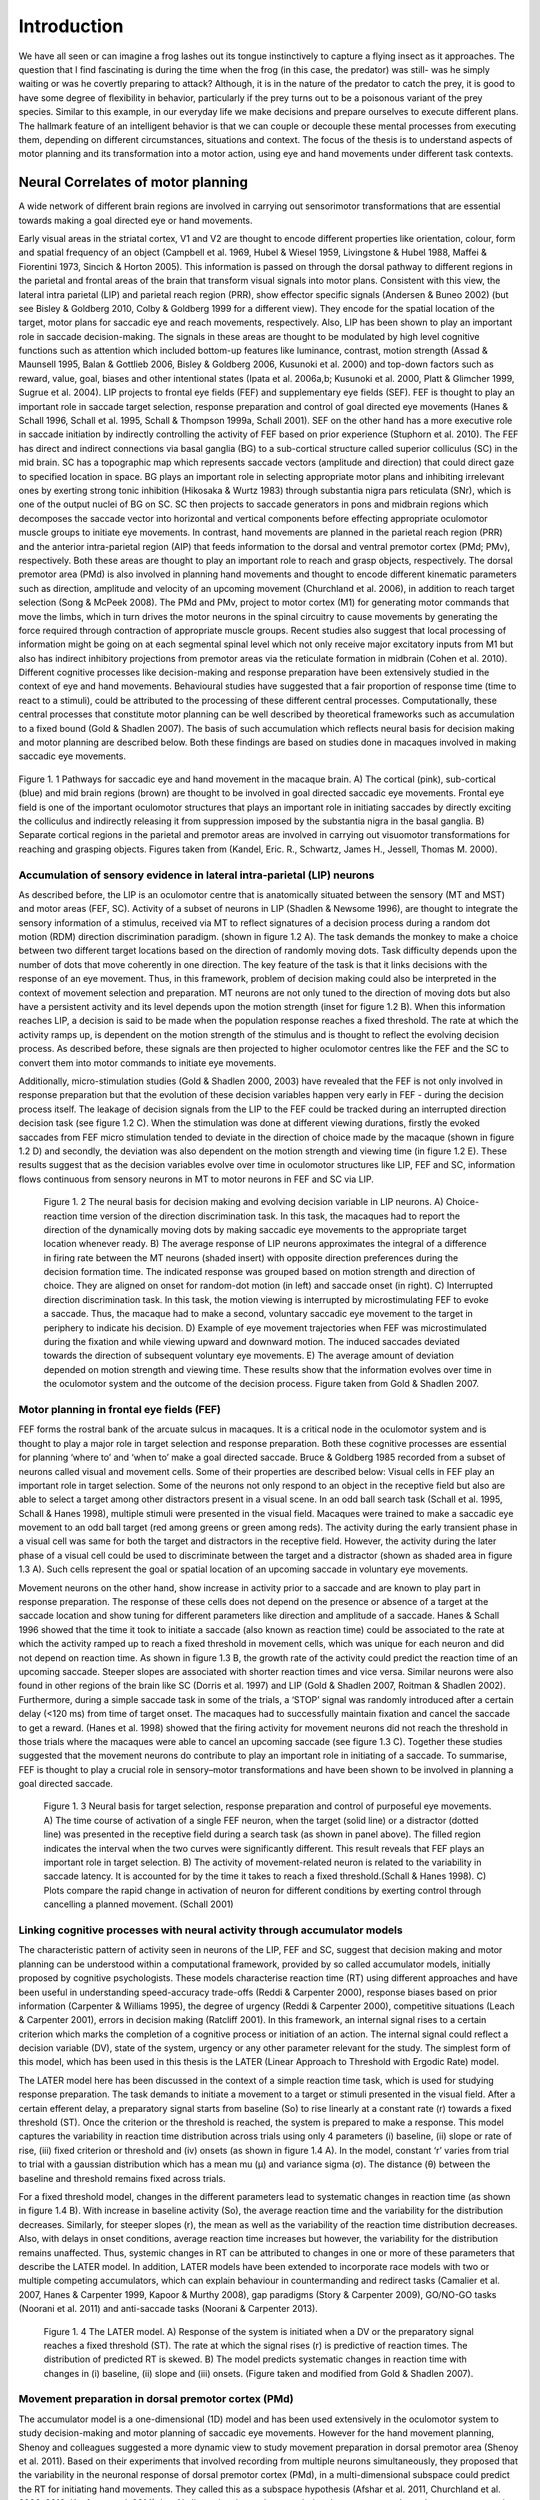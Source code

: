 Introduction
============

We have all seen or can imagine a frog lashes out its tongue instinctively to capture a flying insect as it approaches. 
The question that I find fascinating is during the time when the frog (in this case, the predator) was still- was he 
simply waiting or was he covertly preparing to attack? Although, it is in the nature of the predator to catch the prey,
it is good to have some degree of flexibility in behavior, particularly if the prey turns out to be a poisonous variant
of the prey species. Similar to this example, in our everyday life we make decisions and prepare ourselves to execute
different plans. The hallmark feature of an intelligent behavior is that we can couple or decouple these mental processes
from executing them, depending on different circumstances, situations and context. The focus of the thesis is to understand
aspects of motor planning and its transformation into a motor action, using eye and hand movements under different task contexts.

Neural Correlates of motor planning
------------------------------------

A wide network of different brain regions are involved in carrying out sensorimotor transformations that are essential towards 
making a goal directed eye or hand movements.
 
Early visual areas in the striatal cortex, V1 and V2 are thought to encode different properties like orientation, colour, form
and spatial frequency of an object (Campbell et al. 1969, Hubel & Wiesel 1959, Livingstone & Hubel 1988, Maffei & Fiorentini 1973,
Sincich & Horton 2005). This information is passed on through the dorsal pathway to different regions in the parietal and frontal
areas of the brain that transform visual signals into motor plans. Consistent with this view, the lateral intra parietal (LIP)
and parietal reach region (PRR), show effector specific signals (Andersen & Buneo 2002) (but see Bisley & Goldberg 2010,
Colby & Goldberg 1999 for a different view). They encode for the spatial location of the target, motor plans for saccadic eye
and reach movements, respectively. Also, LIP has been shown to play an important role in saccade decision-making. The signals in
these areas are thought to be modulated by high level cognitive functions such as attention which included bottom-up features like
luminance, contrast, motion strength (Assad & Maunsell 1995, Balan & Gottlieb 2006, Bisley & Goldberg 2006, Kusunoki et al. 2000)
and top-down factors such as reward, value, goal, biases and other intentional states (Ipata et al. 2006a,b; Kusunoki et al. 2000,
Platt & Glimcher 1999, Sugrue et al. 2004). LIP projects to frontal eye fields (FEF) and supplementary eye fields (SEF). FEF is
thought to play an important role in saccade target selection, response preparation and control of goal directed eye movements
(Hanes & Schall 1996, Schall et al. 1995, Schall & Thompson 1999a, Schall 2001). SEF on the other hand has a more executive role
in saccade initiation by indirectly controlling the activity of FEF based on prior experience (Stuphorn et al. 2010).
The FEF has direct and indirect connections via basal ganglia (BG) to a sub-cortical structure called superior colliculus (SC) in
the mid brain. SC has a topographic map which represents saccade vectors (amplitude and direction) that could direct gaze to specified
location in space. BG plays an important role in selecting appropriate motor plans and inhibiting irrelevant ones by exerting strong
tonic inhibition (Hikosaka & Wurtz 1983) through substantia nigra pars reticulata (SNr), which is one of the output nuclei of BG on SC.
SC then projects to saccade generators in pons and midbrain regions which decomposes the saccade vector into horizontal and vertical
components before effecting appropriate oculomotor muscle groups to initiate eye movements. In contrast, hand movements are planned
in the parietal reach region (PRR) and the anterior intra-parietal region (AIP) that feeds information to the dorsal and ventral
premotor cortex (PMd; PMv), respectively. Both these areas are thought to play an important role to reach and grasp objects,
respectively. The dorsal premotor area (PMd) is also involved in planning hand movements and thought to encode different kinematic
parameters such as direction, amplitude and velocity of an upcoming movement (Churchland et al. 2006), in addition to reach target
selection (Song & McPeek 2008). The PMd and PMv, project to motor cortex (M1) for generating motor commands that move the limbs,
which in turn drives the motor neurons in the spinal circuitry to cause movements by generating the force required through contraction
of appropriate muscle groups. Recent studies also suggest that local processing of information might be going on at each segmental spinal
level which not only receive major excitatory inputs from M1 but also has indirect inhibitory projections from premotor areas via the
reticulate formation in midbrain (Cohen et al. 2010). Different cognitive processes like decision-making and response preparation have
been extensively studied in the context of eye and hand movements. Behavioural studies have suggested that a fair proportion of response
time (time to react to a stimuli), could be attributed to the processing of these different central processes. Computationally, these
central processes that constitute motor planning can be well described by theoretical frameworks such as accumulation to a fixed bound
(Gold & Shadlen 2007). The basis of such accumulation which reflects neural basis for decision making and motor planning are described
below. Both these findings are based on studies done in macaques involved in making saccadic eye movements.

.. _Figure1:

.. figure:: /images/thesis/introduction/Cognition.png
  :width: 40em
  :align: center
  
  Figure 1. 1 Pathways for saccadic eye and hand movement in the macaque brain.
  A) The cortical (pink), sub-cortical (blue) and mid brain regions (brown) are thought to be involved in goal directed saccadic eye movements. 
  Frontal eye field is one of the important oculomotor structures that plays an important role in initiating saccades by directly exciting the 
  colliculus and indirectly releasing it from suppression imposed by the substantia nigra in the basal ganglia. B) Separate cortical regions in
  the parietal and premotor areas are involved in carrying out visuomotor transformations for reaching and grasping objects. Figures taken from
  (Kandel, Eric. R., Schwartz, James H., Jessell, Thomas M. 2000).
  

Accumulation of sensory evidence in lateral intra-parietal (LIP) neurons
**************************************************************************

As described before, the LIP is an oculomotor centre that is anatomically situated between the sensory (MT and MST) and motor areas (FEF, SC).
Activity of a subset of neurons in LIP (Shadlen & Newsome 1996), are thought to integrate the sensory information of a stimulus, received
via MT to reflect signatures of a decision process during a random dot motion (RDM) direction discrimination paradigm. (shown in figure 1.2 A).
The task demands the monkey to make a choice between two different target locations based on the direction of randomly moving dots. Task
difficulty depends upon the number of dots that move coherently in one direction. The key feature of the task is that it links decisions with
the response of an eye movement. Thus, in this framework, problem of decision making could also be interpreted in the context of movement
selection and preparation. MT neurons are not only tuned to the direction of moving dots but also have a persistent activity and its level
depends upon the motion strength (inset for figure 1.2 B). When this information reaches LIP, a decision is said to be made when the population
response reaches a fixed threshold. The rate at which the activity ramps up, is dependent on the motion strength of the stimulus and is thought
to reflect the evolving decision process. As described before, these signals are then projected to higher oculomotor centres like the FEF and
the SC to convert them into motor commands to initiate eye movements.

Additionally, micro-stimulation studies (Gold & Shadlen 2000, 2003) have revealed that the FEF is not only involved in response preparation
but that the evolution of these decision variables happen very early in FEF - during the decision process itself. The leakage of decision
signals from the LIP to the FEF could be tracked during an interrupted direction decision task (see figure 1.2 C). When the stimulation
was done at different viewing durations, firstly the evoked saccades from FEF micro stimulation tended to deviate in the direction of choice
made by the macaque (shown in figure 1.2 D) and secondly, the deviation was also dependent on the motion strength and viewing time
(in figure 1.2 E). These results suggest that as the decision variables evolve over time in oculomotor structures like LIP, FEF and SC,
information flows continuous from sensory neurons in MT to motor neurons in FEF and SC via LIP.


.. figure:: /images/thesis/introduction/Decision_making.png
	
	Figure 1. 2 The neural basis for decision making and evolving decision variable in LIP neurons.
	A) Choice-reaction time version of the direction discrimination task. In this task, the macaques had to report the direction of the dynamically
	moving dots by making saccadic eye movements to the appropriate target location whenever ready. B) The average response of LIP neurons approximates
	the integral of a difference in firing rate between the MT neurons (shaded insert) with opposite direction preferences during the decision formation
	time. The indicated response was grouped based on motion strength and direction of choice. They are aligned on onset for random-dot motion (in left)
	and saccade onset (in right). C) Interrupted direction discrimination task. In this task, the motion viewing is interrupted by microstimulating FEF
	to evoke a saccade. Thus, the macaque had to make a second, voluntary saccadic eye movement to the target in periphery to indicate his decision.
	D) Example of eye movement trajectories when FEF was microstimulated during the fixation and while viewing upward and downward motion. The induced
	saccades deviated towards the direction of subsequent voluntary eye movements. E) The average amount of deviation depended on motion strength and
	viewing time. These results show that the information evolves over time in the oculomotor system and the outcome of the decision process. Figure
	taken from Gold & Shadlen 2007.


Motor planning in frontal eye fields (FEF)
******************************************

FEF forms the rostral bank of the arcuate sulcus in macaques. It is a critical node in the oculomotor system and is thought to play a major role
in target selection and response preparation. Both these cognitive processes are essential for planning ‘where to’ and ‘when to’ make a goal 
directed saccade. Bruce & Goldberg 1985 recorded from a subset of neurons called visual and movement cells. Some of their properties are described below:
Visual cells in FEF play an important role in target selection. Some of the neurons not only respond to an object in the receptive field but also
are able to select a target among other distractors present in a visual scene. In an odd ball search task (Schall et al. 1995, Schall & Hanes 1998),
multiple stimuli were presented in the visual field. Macaques were trained to make a saccadic eye movement to an odd ball target (red among greens or
green among reds). The activity during the early transient phase in a visual cell was same for both the target and distractors in the receptive field.
However, the activity during the later phase of a visual cell could be used to discriminate between the target and a distractor (shown as shaded area
in figure 1.3 A). Such cells represent the goal or spatial location of an upcoming saccade in voluntary eye movements.

Movement neurons on the other hand, show increase in activity prior to a saccade and are known to play part in response preparation. The response of
these cells does not depend on the presence or absence of a target at the saccade location and show tuning for different parameters like direction 
and amplitude of a saccade. Hanes & Schall 1996 showed that the time it took to initiate a saccade (also known as reaction time) could be associated
to the rate at which the activity ramped up to reach a fixed threshold in movement cells, which was unique for each neuron and did not depend on reaction
time. As shown in figure 1.3 B, the growth rate of the activity could predict the reaction time of an upcoming saccade. Steeper slopes are associated with
shorter reaction times and vice versa. Similar neurons were also found in other regions of the brain like SC (Dorris et al. 1997) and LIP (Gold & Shadlen 2007,
Roitman & Shadlen 2002). Furthermore, during a simple saccade task in some of the trials, a ‘STOP’ signal was randomly introduced after a certain delay
(<120 ms) from time of target onset. The macaques had to successfully maintain fixation and cancel the saccade to get a reward. (Hanes et al. 1998) showed
that the firing activity for movement neurons did not reach the threshold in those trials where the macaques were able to cancel an upcoming saccade
(see figure 1.3 C). Together these studies suggested that the movement neurons do contribute to play an important role in initiating of a saccade.
To summarise, FEF is thought to play a crucial role in sensory–motor transformations and have been shown to be involved in planning a goal directed saccade.

.. figure:: /images/thesis/introduction/FEF_preparation.png
	
	Figure 1. 3 Neural basis for target selection, response preparation and control of purposeful eye movements.
	A) The time course of activation of a single FEF neuron, when the target (solid line) or a distractor (dotted line) was presented in the receptive
	field during a search task (as shown in panel above). The filled region indicates the interval when the two curves were significantly different. This
	result reveals that FEF plays an important role in target selection. B) The activity of movement-related neuron is related to the variability in saccade
	latency. It is accounted for by the time it takes to reach a fixed threshold.(Schall & Hanes 1998). C) Plots compare the rapid change in activation of
	neuron for different conditions by exerting control through cancelling a planned movement. (Schall 2001)
		
Linking cognitive processes with neural activity through accumulator models
****************************************************************************

The characteristic pattern of activity seen in neurons of the LIP, FEF and SC, suggest that decision making and motor planning can be understood within
a computational framework, provided by so called accumulator models, initially proposed by cognitive psychologists. These models characterise reaction
time (RT) using different approaches and have been useful in understanding speed-accuracy trade-offs (Reddi & Carpenter 2000), response biases based on
prior information (Carpenter & Williams 1995), the degree of urgency (Reddi & Carpenter 2000), competitive situations (Leach & Carpenter 2001), errors
in decision making (Ratcliff 2001). In this framework, an internal signal rises to a certain criterion which marks the completion of a cognitive process
or initiation of an action. The internal signal could reflect a decision variable (DV), state of the system, urgency or any other parameter relevant for
the study. The simplest form of this model, which has been used in this thesis is the LATER (Linear Approach to Threshold with Ergodic Rate) model.

The LATER model here has been discussed in the context of a simple reaction time task, which is used for studying response preparation. The task demands
to initiate a movement to a target or stimuli presented in the visual field. After a certain efferent delay, a preparatory signal starts from baseline
(So) to rise linearly at a constant rate (r) towards a fixed threshold (ST). Once the criterion or the threshold is reached, the system is prepared to 
make a response. This model captures the variability in reaction time distribution across trials using only 4 parameters (i) baseline, (ii) slope or 
rate of rise, (iii) fixed criterion or threshold and (iv) onsets (as shown in figure 1.4 A). In the model, constant ‘r’ varies from trial to trial with
a gaussian distribution which has a mean mu (μ) and variance sigma (σ). The distance (θ) between the baseline and threshold remains fixed across trials.

For a fixed threshold model, changes in the different parameters lead to systematic changes in reaction time (as shown in figure 1.4 B). With increase
in baseline activity (So), the average reaction time and the variability for the distribution decreases. Similarly, for steeper slopes (r), the mean as
well as the variability of the reaction time distribution decreases. Also, with delays in onset conditions, average reaction time increases but however,
the variability for the distribution remains unaffected. Thus, systemic changes in RT can be attributed to changes in one or more of these parameters that
describe the LATER model. In addition, LATER models have been extended to incorporate race models with two or multiple competing accumulators, which can
explain behaviour in countermanding and redirect tasks (Camalier et al. 2007, Hanes & Carpenter 1999, Kapoor & Murthy 2008), gap paradigms 
(Story & Carpenter 2009), GO/NO-GO tasks (Noorani et al. 2011) and anti-saccade tasks (Noorani & Carpenter 2013).

.. figure:: /images/thesis/introduction/LATER.png

	Figure 1. 4 The LATER model.
	A) Response of the system is initiated when a DV or the preparatory signal reaches a fixed threshold (ST). The rate at which the signal rises (r) is
	predictive of reaction times. The distribution of predicted RT is skewed. B) The model predicts systematic changes in reaction time with changes in
	(i) baseline, (ii) slope and (iii) onsets. (Figure taken and modified from Gold & Shadlen 2007).


Movement preparation in dorsal premotor cortex (PMd)
*****************************************************

The accumulator model is a one-dimensional (1D) model and has been used extensively in the oculomotor system to study decision-making and motor planning
of saccadic eye movements. However for the hand movement planning, Shenoy and colleagues suggested a more dynamic view to study movement preparation in
dorsal premotor area (Shenoy et al. 2011). Based on their experiments that involved recording from multiple neurons simultaneously, they proposed that
the variability in the neuronal response of dorsal premotor cortex (PMd), in a multi-dimensional subspace could predict the RT for initiating hand movements.
They called this as a subspace hypothesis (Afshar et al. 2011, Churchland et al. 2006, 2010; Kaufman et al. 2014). In a N-dimensional neural space, during
the preparatory phase the motor system tries to optimise the configuration of the firing pattern of neurons to lie within a manifold or a subspace for
initiating desired movements. Longer trajectories and the preparatory state that lies closer to the movement space are associated with longer reaction times.
Similar to the diffusion process the stochastic trajectory of the state space also predicts the reaction time but in a multi-dimensional space. Indeed,
a highly reduced version of their state space model, equivalent to the one-dimensional accumulator model, did a reasonable job of predicting hand movement
RTs, as well. In this context, it is interesting to note that ramping up activity during movement preparation is also observed in scalp electrodes that reflect
global correlates of motor planning Gratton et al. 1988. Moreover, ramping up activity during movement preparation have also been reported for wrist movements
(Riehle & Requin 1993), suggesting the applicability of accumulation to a fixed bound as a reasonable first approximation to study motor planning and preparation
for hand movements as well.


Separating motor plans from execution
------------------------------------------

As alluded to in the initial paragraph, in a fast-changing environment, situations and circumstances might demand us to have a separate planning and 
execution stages. A similar separation of motor planning and execution is also implemented by our saccadic system, to allow flexible control of eye 
movements to ensure that saccadic plans are countermanded if necessary (Hanes et al. 1998, Schall 2001). Sometimes it is best to change our decisions 
based on our confidence levels  as well (Kiani & Shadlen 2009).

In all the examples illustrated above, even though the information required to make movements was being processed by our central nervous system it
did not lead to any overt action. In fact, our brain might be spending most of its energy in developing different computational architectures and/or
allocating resources to separate these different mental processes from being executed and merge them based on task context, if necessary. This gating
of information between intention and action could happen at different levels in our central nervous system involving cortical and sub-cortical structures
like the motor cortex, basal ganglia and even the spinal cord.

Cortical and Sub cortical structures that gate information between planning and execution stages
****************************************************************************************************

The traditional view is that different cortical structures like FEF (part of oculomotor network), PMd and M1 (part of skeletal motor system) play an
important role in planning and initiating eye and hand movements, respectively. Recent studies suggest that both these areas also have gating mechanisms
(Eye: Boucher et al. 2007, Hanes et al. 1998, Schall et al. 2000, Schall 2001, 2004 ; Hand: Gallego et al. 2017, Kaufman et al. 2014) to separate motor
plans from being executed. These gates could be computational or structural.

Computational gating mechanisms in FEF and PMd
************************************************

A subclass of neurons called the fixation neurons have also been identified and studied in FEF. They are tonically active during the fixation period.
Prior to and during a saccade, the activity gets suppressed and stays low throughout. However, just before the saccade terminates the tonic activity of
these fixation neurons get restored. Flexibility in behaviour requires that one can stop a saccadic plan depending upon different situations. Towards this goal,
studies have shown that after a stop signal appears during the planning stage the activity in fixation neurons increase rapidly. In contrast, the activity
of a movement neuron decreases after the stop command appears. Neurons associated with inhibitory processes are not just present in the FEF, but have also
been identified within the rostral pole of the SC, where they are called fixation neurons and are active during fixation, but decrease their activity prior
to saccades. Such fixation neurons are thought to be connected to a group of neurons in the brainstem called omnipause neurons which inhibit the burst neurons
that are responsible for the rapid muscle contraction that occurs during saccades. Thus, in additions to neurons planning saccades there is a dedicated circuit
of interconnected neurons that are responsible for preventing or inhibiting motor plans from prematurely getting executed.

Shenoy and colleagues more recently suggested that the motor cortex could act like a filter, allowing only certain pattern of activity in the cortical neurons
to affect appropriate muscle groups. During the preparatory phase, the cortical activity lies within a manifold in a N-dimensional neural space (each dimension
represents activity of a single neuron). They observed that the output of the population response that could lead to muscle contraction lied in the potent
dimension or outside this manifold. They also observed that even though the neurons were individually involved in movement preparation but if the firing pattern
of the population fell inside the manifold, the activity could cancel out each other and hence show no effect on muscle groups that lie downstream to PMd and
is connected via spinal motor neurons (see figure 1.5 a,b). They call this manifold as the null space.

Basal ganglia as a structural gate
*************************************

Sub-cortical structures like the basal ganglia also play an important role in movement initiation. The BG is conceptually thought to act like a structural gate,
keeping all the potential signals from cortex at check until it provides a triggering response to SC or thalamus to initiate eye and hand movements, respectively.
If the gate is open, it allows the information from different cortical regions to reach appropriate muscle groups via its downstream effectors. However, if the
gate is closed, the pattern of activity in cortex does not matter, the information cannot reach to its targeted downstream areas (see figure 1.5 c,d). The basal
ganglia select appropriate and inhibits inappropriate movement plans by exerting strong tonic inhibition via its two output nuclie: substantia nigra pars reticulate
(SNr) and globus pallidus interna (GPi). It receives information from different cortical areas like FEF and somatosensory areas that reach caudate and putamen.
Together these input structures are called the striatum. The caudate nuclie projects inhibitory signals to SNr. Thus, when movement plans from cortical areas
reach caudate, they inhibit SNr. The inhibition on SNr disinhibits the tonic inhibition on SC. Thus, allowing activity in SC to build up for initiating eye movements.

.. figure:: /images/thesis/introduction/Gating_cns.png

	Figure 1. 5 Gating mechanisms for flow of information into central nervous system.
	A highly schematic illustration of computational (a,b) and structural (c,d) architectures that could gate the flow of information in different cortical
	and sub-cortical areas. (a) Only certain patterns of motor cortical activity effect appropriate muscle groups (b) Different patterns of descending cortical
	activity cancel out and have no effect on downstream effectors. The cortical areas can act as a filter allowing only some pattern of neural activity that lie
	in an output-potent dimension to reach the periphery. (c) In the motor gating hypothesis, irrespective of the firing pattern of different input areas, if the
	structural gate is open, motor commands reach appropriate muscle groups. (d) Similarly, the neural activity cannot affect the muscle group if the structural
	gate is closed. Figure was taken from Sanger & Kalaska 2014.


Spinal Cord
***************

Despite the gating afforded by cortical and sub cortical structures, Prut & Fetz 1999 showed that preparatory changes during the delay period could be tracked
down till the level of spinal interneurons. The activity during the delay period reflected movement planning as they were correlated to different parameters
like direction and extent of an upcoming movement. Their work also suggested that both excitatory and inhibitory processing occur during the delay period at
the level of spinal circuitry. They recorded activity from spinal interneurons while macaques were trained on a flexion/extension task with an instructed delay
period (See figure 1.6 A). The amount of force that was applied on a fixed manipulandum was mapped on to cursor movements on the screen. In short, the monkey had
to maintain the cursor within the central spot to start a trial. The delay period separated ‘where’ from ‘when’ to move the cursor to the filled target location.
After the go cue, the monkey had to move and hold the cursor at the target location to get a juice reward. Most of the spinal interneurons showed a decrease in
activity from baseline during the delay period.

Furthermore, recent studies (Cohen et al. 2010, Prut & Fetz 1999, Sinclair & Hammond 2009) suggest that both excitatory and inhibitory processes occur during
the delay period at the level of spinal circuitry. These two competing processes are also known as the ‘priming and braking’ mechanism. The cortico-spinal (CS)
tracts exert an excitatory influence on spinal interneurons and they carry task relevant information from premotor areas (PM) to motor cortex (M1) to spinal cord,
thereby priming the interneurons for movements during the preparatory phase. Also, many of the spinal interneurons receive strong inhibitory signals from premotor
cortex via the reticulate formation. Cohen et al. 2010, suggested that since the premotor areas are dominantly active during the preparatory phase; these 
interneurons may reflect the superimposed global inhibition which suppresses the tendency to initiate movements due to priming. Prior to a movement the activity
of premotor area decreases, which lifts the global inhibition in the circuitry. Thus, revealing the already primed circuitry to effect appropriate muscle groups.

Such mechanisms in spinal cord might act like a gate, not allowing preparatory signals to reach appropriate muscle groups during the delay period. Prut & Fetz 1999
also recorded from distal muscle groups while the macaques were performing an instructed delay time task. No significant changes were observed in the muscle activity
during the delay period. Example of muscle recordings from a trial during one of the sessions is shown in figure 1.6 A. Modulations were seen only after the go cue,
in extensor digitorium muscles (blue trace) and not in Flexor digitorium superficialis (red trace). As the name suggests only, the muscle which were required to apply
the force in appropriate direction was active. Their findings suggest that even though preparatory changes could be detected at the level of spinal cord, information
about the upcoming movement was gated out at the level of spinal cord and did not leak through into the periphery during the delay period. 

.. figure:: /images/thesis/introduction/Spinal_inhibition.png

	Figure 1. 6 Processing of information at the level of spinal circuitry.
	A) Example of a single instructed delay trial is shown at the bottom panel. Traces (from top) show activity of two different muscle groups (Top: flexor digitorum
	sublimis and extensor digitorum). Shown also is the activity of interneurons and torque signal. During the delay period, the firing rate of this unit decreases,
	with no accompanying torque deflection or EMG activity of either muscle. B) The illustration represents a possible model to account for the priming and braking
	mechanisms in spinal cord circuitry during movement preparation. Figures have been taken from Prut & Fetz 1999 and Cohen et al. 2010.


Leakage of information into the periphery
--------------------------------------------

Despite the presence of brain structures, circuits and computational mechanisms that gate information flow between central and peripheral structures behavioural
paradigms such as visually guided movements and inhibition of return in cueing paradigms have shown that recruitment pattern for neck muscles parallel the
activity of neurons in intermediate and deep layers of SC (Corneil et al. 2008). Task related information (example, pro or anti saccade) and stimulus driven
responses do manifest themselves in peripheral muscle groups. Anti-saccade tasks have revealed that both the top down and bottom up influences affect the
recruitment of neck muscles in the periphery (Chapman & Corneil 2011). Signatures of other cognitive process such as motor preparation (Corneil et al. 2007,
Dorris & Munoz 1998) and impact due to reward (Roesch & Olson 2003) have been recorded from neck muscles as well.

In the context of hand movements, many studies such as Georgopoulos et al. 1988, Lecas et al. 1986, Tanji et al. 1988, consistent with Prut & Fetz 1999,
suggest that the information about the upcoming movement gets gated out at the level of spinal cord and does not leak through into the periphery. However,
there are a few studies that suggest otherwise. Studies done by Mellah et al. 1990 and Duclos et al. 2008, show that motor units do get recruited during the
delay period and there are changes in the tonic firing pattern during the preparatory phase. Furthermore, both these studies reflect excitatory and inhibitory
processes in spinal cord.


Goal of the thesis
**************************

The main goal of my thesis was to assess whether information leaks into the peripheral systems as we plan to make an upcoming movement and to determine
whether task context can modulate information that reaches the periphery. In this attempt, I studied eye and hand movements made by macaques and human
subjects, respectively, under different task context and conditions. The broad objective for each chapter is as follows:

Aim1: Assessing central processes from the periphery

Towards this goal, I recorded from frontal eye fields (FEF) and neck muscles while macaque monkeys were involved in making saccadic eye movements in
a memory-guided task. The delay period in this paradigm separated ‘where to’ from ‘when to’ initiate a movement. First, I tested whether information leaks
into the periphery during this delay period. To be more specific I assessed whether the signals could be used to predict the spatial or temporal aspects
of an upcoming saccade. Furthermore, I analysed whether the recruitment of motor units in the periphery could reflect central processes like motor planning
during the delay period.

Main Objective: Can central processes be assessed from the periphery?
Specific aims:
1.1	Does information leak through to the periphery?
1.2	What information leaks through during the delay period?
1.3	Does information flow continuously into the periphery?
1.4	Can we assess motor plans from the periphery?

Also, to reconcile some of the issues raised in previous studies discussed during in the literature review, I also recorded from shoulder muscles
(deltoid) while human subjects were instructed to reach and make hand movements to a peripheral target or apply isometric force on a robotic arm to
move a cursor. By tracking the activity of putative motor units from surface EMG recordings, similar analyses were carried out for studies on hand
movements as well.

Aim2: Leakage of information based on task context 

The main objective was to test whether information that reaches the periphery could depend on different task contexts. In this endeavour, 
the first aim was to test whether the underlying architecture remains same for initiating eye movements under different conditions in both
centre and periphery. The variability in time for initiating saccadic eye movements or reaction time could be due to early or late processing
of information in the center and/or due to recruitment of motor units in periphery. To test this, I compared and looked at the (a) neural activity
and (b) recruitment of motor units in relation to an accumulator framework during the reaction time for saccades in two different oculomotor tasks
(i) in a delayed saccade task (ii) and an immediate saccade task.

Main Objective: How does task context modulate information that leaks into the periphery?
Specific aims:
1.1	To test the validity of LATER model for initiating movements and whether the computational architecture remains same in center and periphery?
1.2	To check whether task context effects the neural and activity of motor units?
1.3	To test whether one can parse out components of accumulation process centrally into different components?

Similar analyses were carried out on putative units captured from the periphery, to test whether similar results hold for initiating arm movements as well.
